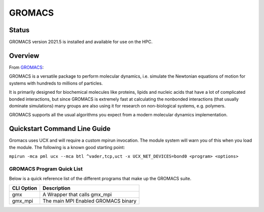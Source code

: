 --------
GROMACS 
--------
=======
Status
=======
GROMACS version 2021.5 is installed and available for use on the HPC.  

.. _GROMACS: https://www.gromacs.org/
==========
Overview 
========== 
From `GROMACS`_: 

GROMACS is a versatile package to perform molecular dynamics, i.e. simulate the Newtonian equations of motion for systems with hundreds to millions of particles.

It is primarily designed for biochemical molecules like proteins, lipids and nucleic acids that have a lot of complicated bonded interactions, but since GROMACS is extremely fast at calculating the nonbonded interactions (that usually dominate simulations) many groups are also using it for research on non-biological systems, e.g. polymers.

GROMACS supports all the usual algorithms you expect from a modern molecular dynamics implementation.


================================
Quickstart Command Line Guide
================================

Gromacs uses UCX and will require a custom mpirun invocation. The module system will warn you of this when you load the module. The following is a known good starting point:


``mpirun -mca pml ucx --mca btl ^vader,tcp,uct -x UCX_NET_DEVICES=bond0 <program> <options>``


+++++++++++++++++++++++++
GROMACS Program Quick List
+++++++++++++++++++++++++

Below is a quick reference list of the different programs that make up the GROMACS suite.

+------------+-------------------------------------+
| CLI Option | Description                         |
+============+=====================================+
| gmx        | A Wrapper that calls gmx_mpi        |
+------------+-------------------------------------+
| gmx_mpi    | The main MPI Enabled GROMACS binary |
+------------+-------------------------------------+